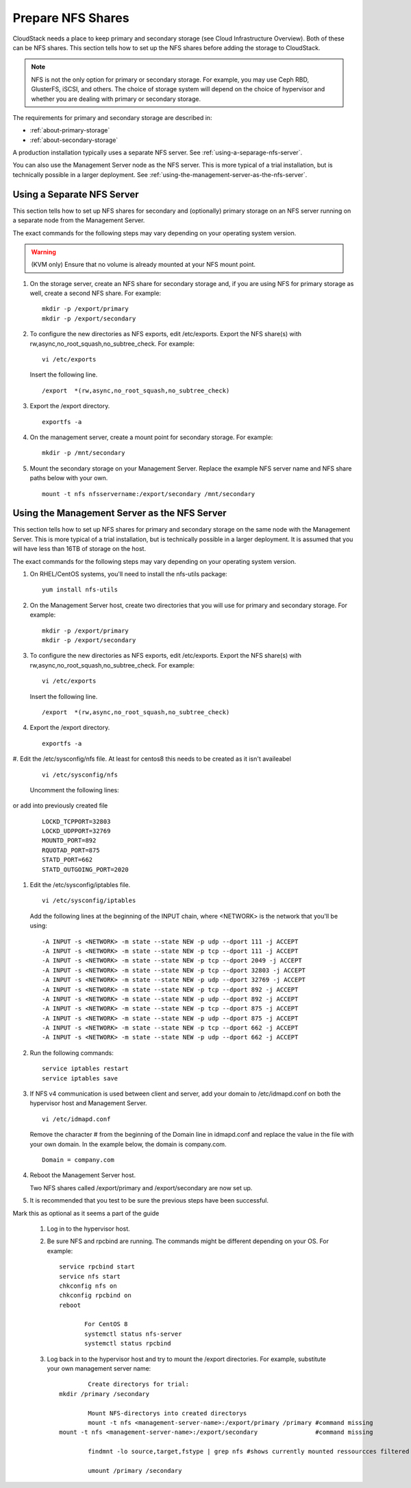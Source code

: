 .. Licensed to the Apache Software Foundation (ASF) under one
   or more contributor license agreements.  See the NOTICE file
   distributed with this work for additional information#
   regarding copyright ownership.  The ASF licenses this file
   to you under the Apache License, Version 2.0 (the
   "License"); you may not use this file except in compliance
   with the License.  You may obtain a copy of the License at
   http://www.apache.org/licenses/LICENSE-2.0
   Unless required by applicable law or agreed to in writing,
   software distributed under the License is distributed on an
   "AS IS" BASIS, WITHOUT WARRANTIES OR CONDITIONS OF ANY
   KIND, either express or implied.  See the License for the
   specific language governing permissions and limitations
   under the License.

.. _prepare-nfs-shares:

Prepare NFS Shares
------------------

CloudStack needs a place to keep primary and secondary storage (see
Cloud Infrastructure Overview). Both of these can be NFS shares. This
section tells how to set up the NFS shares before adding the storage to
CloudStack.

.. note::
   NFS is not the only option for primary or secondary storage. For example, 
   you may use Ceph RBD, GlusterFS, iSCSI, and others. The choice of storage 
   system will depend on the choice of hypervisor and whether you are dealing 
   with primary or secondary storage.

The requirements for primary and secondary storage are described in:

-  :ref:`about-primary-storage`

-  :ref:`about-secondary-storage`

A production installation typically uses a separate NFS server. 
See :ref:`using-a-separage-nfs-server`.

You can also use the Management Server node as the NFS server. This is
more typical of a trial installation, but is technically possible in a
larger deployment. See :ref:`using-the-management-server-as-the-nfs-server`.


.. _using-a-separage-nfs-server:

Using a Separate NFS Server
^^^^^^^^^^^^^^^^^^^^^^^^^^^

This section tells how to set up NFS shares for secondary and
(optionally) primary storage on an NFS server running on a separate node
from the Management Server.

The exact commands for the following steps may vary depending on your
operating system version.

.. warning::
   (KVM only) Ensure that no volume is already mounted at your NFS mount point.

#. On the storage server, create an NFS share for secondary storage and,
   if you are using NFS for primary storage as well, create a second NFS
   share. For example:

   .. parsed-literal::

      mkdir -p /export/primary
      mkdir -p /export/secondary

#. To configure the new directories as NFS exports, edit /etc/exports.
   Export the NFS share(s) with
   rw,async,no\_root\_squash,no\_subtree\_check. For example:

   .. parsed-literal::

      vi /etc/exports

   Insert the following line.

   .. parsed-literal::

      /export  \*(rw,async,no_root_squash,no_subtree_check)

#. Export the /export directory.

   .. parsed-literal::

      exportfs -a

#. On the management server, create a mount point for secondary storage.
   For example:

   .. parsed-literal::

      mkdir -p /mnt/secondary

#. Mount the secondary storage on your Management Server. Replace the
   example NFS server name and NFS share paths below with your own.

   .. parsed-literal::

      mount -t nfs nfsservername:/export/secondary /mnt/secondary


.. _using-the-management-server-as-the-nfs-server:

Using the Management Server as the NFS Server
^^^^^^^^^^^^^^^^^^^^^^^^^^^^^^^^^^^^^^^^^^^^^

This section tells how to set up NFS shares for primary and secondary
storage on the same node with the Management Server. This is more
typical of a trial installation, but is technically possible in a larger
deployment. It is assumed that you will have less than 16TB of storage
on the host.

The exact commands for the following steps may vary depending on your
operating system version.

#. On RHEL/CentOS systems, you'll need to install the nfs-utils package:

   .. parsed-literal::

      yum install nfs-utils

#. On the Management Server host, create two directories that you will
   use for primary and secondary storage. For example:

   .. parsed-literal::

      mkdir -p /export/primary
      mkdir -p /export/secondary

#. To configure the new directories as NFS exports, edit /etc/exports.
   Export the NFS share(s) with
   rw,async,no\_root\_squash,no\_subtree\_check. For example:

   .. parsed-literal::

      vi /etc/exports

   Insert the following line.

   .. parsed-literal::

      /export  \*(rw,async,no_root_squash,no_subtree_check)

#. Export the /export directory.

   .. parsed-literal::

      exportfs -a

#. Edit the /etc/sysconfig/nfs file.
At least for centos8 this needs to be created as it isn't availeabel

   .. parsed-literal::

      vi /etc/sysconfig/nfs

   Uncomment the following lines:
or add into previously created file
   .. parsed-literal::

      LOCKD_TCPPORT=32803
      LOCKD_UDPPORT=32769
      MOUNTD_PORT=892
      RQUOTAD_PORT=875
      STATD_PORT=662
      STATD_OUTGOING_PORT=2020

#. Edit the /etc/sysconfig/iptables file.

   .. parsed-literal::

      vi /etc/sysconfig/iptables

   Add the following lines at the beginning of the INPUT chain, where
   <NETWORK> is the network that you'll be using:

   .. parsed-literal::

      -A INPUT -s <NETWORK> -m state --state NEW -p udp --dport 111 -j ACCEPT
      -A INPUT -s <NETWORK> -m state --state NEW -p tcp --dport 111 -j ACCEPT
      -A INPUT -s <NETWORK> -m state --state NEW -p tcp --dport 2049 -j ACCEPT
      -A INPUT -s <NETWORK> -m state --state NEW -p tcp --dport 32803 -j ACCEPT
      -A INPUT -s <NETWORK> -m state --state NEW -p udp --dport 32769 -j ACCEPT
      -A INPUT -s <NETWORK> -m state --state NEW -p tcp --dport 892 -j ACCEPT
      -A INPUT -s <NETWORK> -m state --state NEW -p udp --dport 892 -j ACCEPT
      -A INPUT -s <NETWORK> -m state --state NEW -p tcp --dport 875 -j ACCEPT
      -A INPUT -s <NETWORK> -m state --state NEW -p udp --dport 875 -j ACCEPT
      -A INPUT -s <NETWORK> -m state --state NEW -p tcp --dport 662 -j ACCEPT
      -A INPUT -s <NETWORK> -m state --state NEW -p udp --dport 662 -j ACCEPT                

#. Run the following commands:

   .. parsed-literal::

      service iptables restart
      service iptables save

#. If NFS v4 communication is used between client and server, add your
   domain to /etc/idmapd.conf on both the hypervisor host and Management
   Server.

   .. parsed-literal::

      vi /etc/idmapd.conf

   Remove the character # from the beginning of the Domain line in
   idmapd.conf and replace the value in the file with your own domain.
   In the example below, the domain is company.com.

   .. parsed-literal::

      Domain = company.com

#. Reboot the Management Server host.

   Two NFS shares called /export/primary and /export/secondary are now
   set up.

#. It is recommended that you test to be sure the previous steps have
   been successful.

Mark this as optional as it seems a part of the guide

   #. Log in to the hypervisor host.

   #. Be sure NFS and rpcbind are running. The commands might be
      different depending on your OS. For example:

      .. parsed-literal::

         service rpcbind start
         service nfs start
         chkconfig nfs on
         chkconfig rpcbind on
         reboot
		
		For CentOS 8
		systemctl status nfs-server
		systemctl status rpcbind
		
   #. Log back in to the hypervisor host and try to mount the /export
      directories. For example, substitute your own management server
      name:

      .. parsed-literal::
		 Create directorys for trial:
         mkdir /primary /secondary
		 
		 Mount NFS-directorys into created directorys
		 mount -t nfs <management-server-name>:/export/primary /primary #command missing
         mount -t nfs <management-server-name>:/export/secondary		#command missing         
		 
		 findmnt -lo source,target,fstype | grep nfs #shows currently mounted ressourcces filtered for nfs-shares
         
		 umount /primary /secondary

